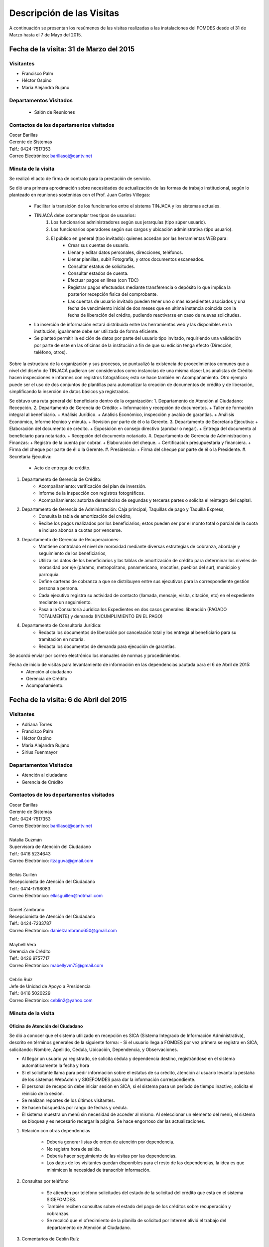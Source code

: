 **************************
Descripción de las Visitas
**************************

A continuación se presentan los resúmenes de las visitas realizadas a las instalaciones del
FOMDES desde el 31 de Marzo hasta el 7 de Mayo del 2015.

Fecha de la visita: 31 de Marzo del 2015
========================================

Visitantes
----------

* Francisco Palm
* Héctor Ospino
* María Alejandra Rujano

Departamentos Visitados
-----------------------

 * Salón de Reuniones

Contactos de los departamentos visitados
----------------------------------------

| Oscar Barillas
| Gerente de Sistemas
| Telf.: 0424-7517353
| Correo Electrónico: barillasoj@cantv.net


Minuta de la visita
-------------------
Se realizó el acto de firma de contrato para la prestación de servicio.

Se dió una primera aproximación sobre necesidades de actualización de las formas de trabajo institucional, según lo planteado en reuniones sostenidas con el Prof. Juan Carlos Villegas:

    - Facilitar la transición de los funcionarios entre el sistema TINJACA y los sistemas actuales.
    - TINJACÁ debe contemplar tres tipos de usuarios:
        1. Los funcionarios administradores según sus jerarquías (tipo súper usuario).
        2. Los funcionarios operadores según sus cargos y ubicación administrativa (tipo usuario).
        3. El público en general (tipo invitado): quienes accedan por las herramientas WEB para:
            * Crear sus cuentas de usuario.
            * Llenar y editar datos personales, direcciones, teléfonos.
            * Llenar planillas, subir Fotografía, y otros documentos escaneados.
            * Consultar estatus de solicitudes.
            * Consultar estados de cuenta.
            * Efectuar pagos en línea (con TDC)
            * Registrar pagos efectuados mediante transferencia o depósito lo que implica la posterior recepción física del comprobante.
            * Las cuentas de usuario invitado pueden tener uno o mas expedientes asociados y una fecha de vencimiento inicial de dos meses que en ultima instancia coincida con la fecha de liberación del crédito, pudiendo reactivarse en caso de nuevas solicitudes.

    - La inserción de información estará distribuida entre las herramientas web y las disponibles en la institución; igualmente debe ser utilizada de forma eficiente.

    - Se planteó permitir la edición de datos por parte del usuario tipo invitado, requiriendo una validación por parte de este en las oficinas de la institución a fin de que su edición tenga efecto (Dirección, teléfono, otros).


Sobre la estructura de la organización y sus procesos, se puntualizó la existencia de procedimientos comunes que a nivel del diseño de TINJACÁ pudieran ser considerados como instancias de una misma clase: Los analistas de Crédito hacen inspecciones e informes con registros fotográficos; esto se hace también en Acompañamiento. Otro ejemplo puede ser el uso de dos conjuntos de plantillas para automatizar la creación de documentos de crédito y de liberación, simplificando la inserción de datos básicos ya registrados.

Se obtuvo una ruta general del beneficiario dentro de la organización:
1. Departamento de Atención al Ciudadano: Recepción.
2. Departamento de Gerencia de Crédito:
+ Información y recepción de documentos.
+ Taller de formación integral al beneficiario.
+ Análisis Jurídico.
+ Análisis Económico, inspección y avalúo de garantías.
+ Análisis Económico, Informe técnico y minuta.
+ Revisión por parte de él o la Gerente.
3. Departamento de Secretaria Ejecutiva:
+ Elaboración del documento de crédito.
+ Exposición en consejo directivo (aprobar o negar).
+ Entrega del documento al beneficiario para notariado.
+ Recepción del documento notariado.
#. Departamento de Gerencia de Administración y Finanzas:
+ Registro de la cuenta por cobrar.
+ Elaboración del cheque.
+ Certificación presupuestaria y financiera.
+ Firma del cheque por parte de él o la Gerente.
#. Presidencia:
+ Firma del cheque por parte de él o la Presidente.
#. Secretaría Ejecutiva:
    + Acto de entrega de crédito.
#. Departamento de Gerencia de Crédito:
    + Acompañamiento: verificación del plan de inversión.
    + Informe de la inspección con registros fotográficos.
    + Acompañamiento: autoriza desembolso de segundas y terceras partes o solicita el reintegro del capital.
#. Departamento de Gerencia de Administración: Caja principal, Taquillas de pago y Taquilla Express;
    + Consulta la tabla de amortización del crédito,
    + Recibe los pagos realizados por los beneficiarios; estos pueden ser por el monto total o parcial de la cuota e incluso abonos a cuotas por vencerse.
#. Departamento de Gerencia de Recuperaciones:
    + Mantiene controlado el nivel de morosidad mediante diversas estrategias de cobranza, abordaje y seguimiento de los beneficiarios,
    + Utiliza los datos de los beneficiarios y las tablas de amortización de crédito para determinar los niveles de morosidad por eje (páramo, metropolitano, panamericano, mocotíes, pueblos del sur), municipio y parroquia.
    + Define carteras de cobranza a que se distribuyen entre sus ejecutivos para la correspondiente gestión persona a persona.
    + Cada ejecutivo registra su actividad de contacto (llamada, mensaje, visita, citación, etc) en el expediente mediante un seguimiento.
    + Pasa a la Consultoría Jurídica los Expedientes en dos casos generales: liberación (PAGADO TOTALMENTE) y demanda (INCUMPLIMIENTO EN EL PAGO)
#. Departamento de Consultoría Jurídica:
    + Redacta los documentos de liberación por cancelación total y los entrega al beneficiario para su tramitación en notaría.
    + Redacta los documentos de demanda para ejecución de garantías.


Se acordó enviar por correo electrónico los manuales de normas y procedimientos.

Fecha de inicio de visitas para levantamiento de información en las dependencias pautada para el 6 de Abril de 2015:
  - Atención al ciudadano
  - Gerencia de Crédito
  - Acompañamiento.

Fecha de la visita: 6 de Abril del 2015
========================================

Visitantes
----------

* Adriana Torres
* Francisco Palm
* Héctor Ospino
* María Alejandra Rujano
* Sirius Fuenmayor

Departamentos Visitados
-----------------------

* Atención al ciudadano
* Gerencia de Crédito

Contactos de los departamentos visitados
----------------------------------------

| Oscar Barillas
| Gerente de Sistemas
| Telf.: 0424-7517353
| Correo Electrónico: barillasoj@cantv.net
|
| Natalia Guzmán
| Supervisora de Atención del Ciudadano
| Telf.: 0416 5234643
| Correo Electrónico: itzaguva@gmail.com
|
| Belkis Guillén
| Recepcionista de Atención del Ciudadano
| Telf.: 0414-1798083
| Correo Electrónico: elkisguillen@hotmail.com
|
| Daniel Zambrano
| Recepcionista de Atención del Ciudadano
| Telf.: 0424-7233787
| Correo Electrónico: danielzambrano650@gmail.com
|
| Maybell Vera
| Gerencia de Crédito
| Telf.: 0426 9757717
| Correo Electrónico: mabellyvm75@gmail.com
|
| Ceblín Ruíz
| Jefe de Unidad de Apoyo a Presidencia
| Telf.: 0416 5020229
| Correo Electrónico: ceblin2@yahoo.com

Minuta de la visita
--------------------


Oficina de Atención del Ciudadano
~~~~~~~~~~~~~~~~~~~~~~~~~~~~~~~~~

Se dió a conocer que el sistema utilizado en recepción es SICA (Sistema Integrado de Información Administrativa), descrito en términos generales de la siguiente forma:
- Si el usuario llega a FOMDES por vez primera se registra en SICA, solicitando: Nombre, Apellido, Cédula, Ubicación, Dependencia, y Observaciones.

- Al llegar un usuario ya registrado, se solicita cédula y dependencia destino, registrándose en el sistema automáticamente la fecha y hora

- Si el solicitante llama para pedir información sobre el estatus de su crédito, atención al usuario levanta la pestaña de los sistemas  WebAdmin y SIGEFOMDES para dar la información correspondiente.

- El personal de recepción debe iniciar sesión en SICA, si el sistema pasa un período de tiempo inactivo, solicita el reinicio de la sesión.

- Se realizan reportes de los últimos visitantes.

- Se hacen búsquedas por rango de fechas y cédula.

- El sistema muestra un menú sin necesidad de acceder al mismo. Al seleccionar un elemento del menú, el sistema se bloquea y es necesario recargar la página. Se hace engorroso dar las actualizaciones.

1. Relación con otras dependencias


    - Debería generar listas de orden de atención por dependencia.

    - No registra hora de salida.

    - Debería hacer seguimiento de las visitas por las dependencias.

    - Los datos de los visitantes quedan disponibles para el resto de las dependencias, la idea es que minimicen la necesidad de transcribir información.

2. Consultas por teléfono


    - Se atienden por teléfono solicitudes del estado de la solicitud del crédito que está en el sistema SIGEFOMDES.

    - También reciben consultas sobre el estado del pago de los créditos sobre recuperación y cobranzas.

    - Se recalcó que el ofrecimiento de la planilla de solicitud por Internet alivió el trabajo del departamento de Atención al Ciudadano.

3. Comentarios de Ceblín Ruíz


    - Ceblín Ruíz explicó como el departamento de Atención al ciudadano ofrece atención integral a los usuarios de FOMDES.

    - Anteriormente se recibían denuncias, en vista que eran un centro contralor. Se atendían dudas sobre créditos, aunque hayan sido otorgados por otra institución.

    - Según su óptica, se trata de un ente contralor desde un punto de vista integral, jurídico, con criterios de equidad social y territorial.

Gerencia de Crédito: Políticas de Financiamiento
~~~~~~~~~~~~~~~~~~~~~~~~~~~~~~~~~~~~~~~~~~~~~~~~~

Anualmente, en la gerencia de crédito se discuten y se modifican las políticas de financiamiento para el otorgamiento de los créditos, en la que se establecen las tasas de interés y los montos asignados por sector, rubro o garantía.

La gerencia de crédito selecciona los proyectos que van al consejo directivo para su posterior aprobación o negación. Esta lista se maneja utilizando una hoja de cálculo.
Cada año, se genera una cola de rezagados luego de terminarse el presupuesto pautado, los cuales pasan a ser los primeros en cola del año siguiente con nuevo código de expediente.


1. Estación de Información de Crédito


    - Se inicia con la descarga de la planilla de Propuesta de Financiamiento desde el sitio web de FOMDES. En la estación de Información de Crédito se vacía la información de la planilla. Se realiza un primer filtro en relación a la viabilidad y si se ajusta a las políticas del FOMDES.

    - Al pasar este filtro, el beneficiario pasa a una lista de espera para la realización del taller. A dicho taller se convoca por vía telefónica, con una capacidad máx. de 100 personas y a ser realizado los Martes de cada semana.

    - Este listado de personas se lleva de manera manual.

    - Al finalizar el taller se entrega la lista de requisitos. Estos requisitos dependen del tipo de solicitud (sector, monto, rubro).

2. Estación de Análisis Jurídico


    - Una vez que se reciben los requisitos, pasa a Análisis Jurídico donde se realiza el "Informe de control previo" (tiene un Formato).

3. Estación de Análisis Económico


    - Si se recibe el visto bueno de Análisis Jurídico, pasa a una lista a la estación de Análisis Económico.

    - Los analistas económicos de crédito están sectorizados por municipios y parroquias. Se asignan los analistas para las inspecciones por municipios para optimizar los tiempos por los traslados.

    - De las inspecciones se realiza un informe y minuta (que se considera unificar), aparte de un registro fotográfico. Existe un formato para la inspección.

    - También se realiza un avalúo de Garantía' sobre un bien o propiedad que puede encontrarse en otro lugar.

4. Revisión de Presidencia


    - La inspección técnica tiene sugerencia de aprobación o negación, es revisado en presidencia, quien prioriza las solicitudes, decide si llevarla al Consejo Directivo, difiere la revisión, verifica los que tienen sugerencia de negados.

5. Consejo Directivo


    - Da la aprobación definitiva de las solicitudes de crédito. Generalmente es una formalidad.

    - Existen excepciones: los créditos entre 1.200.000 y 3.600.000 BsF son otorgados por orden del Gobernador del Estado.

    - El consejo directivo discute los casos bajo tres modalidades:
    + Aprobado
    + Aprobado condicionado
    + Negación

Mejoras sugeridas
~~~~~~~~~~~~~~~~~

1. Reportes


    - Se considera que la principal mejora del sistema debe estar en los reportes, que permita revisar las solicitudes de crédito de cualquier forma.

    - Poder realizar reportes por municipio, por rubro, por status, por rango de fechas. Y generar información estadística, que permita presentar los reportes de forma resumida.

    - Actualmente se realiza con la hoja de cálculo.

2. Personalizar requisitos


    - Se sugiere que el sistema adapte la solicitud de requisitos de acuerdo al sector, a los montos y a los rubros.


Solicitudes al personal de FOMDES
~~~~~~~~~~~~~~~~~~~~~~~~~~~~~~~~~

* Decreto de creación de FOMDES y actualizaciones si las hay.

* Capturas de pantalla de los sistemas (ya que no existe manual de usuario)

* Planillas y Formatos internos.


El equipo fue invitado al taller del día martes 7 de Abril, donde explicarían la información del proceso a los solicitantes.

Al salir del taller o en la tarde se realizaría la visita al departamento de Acompañamiento. Quedarían pendientes los departamentos de gerencia de Administración para solicitar información sobre el pago y cobro de los créditos, y el de Gerencia de Recuperaciones.


Fecha de la visita: 7 de Abril del 2015
=======================================

Visitantes
----------

* Adriana Torres
* Héctor Ospino
* Jorge Moreno
* María Alejandra Rujano
* Sirius Fuenmayor

Departamentos Visitados
-----------------------

* Gerencia de crédito: Información de Crédito


Contactos de los departamentos visitados
----------------------------------------
| Oscar Barillas
| Gerente de Sistemas
| Telf.: 0424-7517353
| Correo Electrónico: barillasoj@cantv.net
|
| Información de Crédito: No se logró contacto con el personal


Minuta de la visita
-------------------

Luego de presenciar la realización del  “Taller Integral de Asesoría y Acompañamiento al Potencial Beneficiario”, se procedió a consolidar toda la información recabada hasta este día en conjunto con Oscar Barillas, desglosándose de la siguiente forma:

1. El usuario descarga la “planilla de propuesta de negocio" del portal web, debe ser llenada con los datos solicitados e identificada con una foto tipo carnet en la planilla. Luego es llevada dentro de una carpeta marrón tamaño oficio al FOMDES.

    Este es el primer ingreso de datos del usuario al sistema SICA (Sistema Integrado de Control Administrativo) y al sistema informático WebAdmin  para generar el número de la propuesta (código).

2. Comienza la ruta del crédito. Los analistas de crédito verifican si la propuesta es viable y si cumplen con las normativas del FOMDES. De ser viable, seleccionan al beneficiario para el “Taller Integral de Asesoría y Acompañamiento al Potencial Beneficiario” y envían por correo las planillas con los requisitos que el usuario debe imprimir y llevar el mismo día del taller.
Esta etapa se considera como un primer filtro.
3. El día del taller, se le indica cuales son los requisitos dependiendo del sector y monto solicitado que debe consignar posteriormente en una cita, en una fecha que se establece en la misma planilla, con la estación de Información de Crédito. Se dan las instrucciones para el llenado y el funcionario le asigna el número de propuesta (código) a la planilla Propuesta de Financiamiento.
En la charla se explican los sectores, tasas de interés, montos que pueden solicitar y los tipos de garantías.
4. Recepción de documentos. El usuario entrega los requisitos a los funcionarios de la estación de Información de Crédito en la fecha propuesta, se hace una breve entrevista con el beneficiario y se asigna el código alfanumérico del expediente. Luego, los requisitos y la planilla de financiamiento pasan a la estación de Análisis Jurídico, el cual verifica la validez legal de los requisitos.
Segundo ingreso de datos del usuario (Datos del Representante Legal) al SIGEFOMDES (Sistema Integrado de Gestión del FOMDES).
No existe transferencia de datos entre los sistemas informáticos SICA y SIGEFOMDES.
5. Posteriormente, el expediente es asignado a la estación de Analistas Económicos, quienes, de previo acuerdo con el beneficiario, visitan las unidades de producción para inspeccionar las actividades objeto de la propuesta (se toman de 6 a 8 fotos para sustentar la inspección). En la inspección de factibilidad se evalúan tres elementos:
- Que exista la unidad de producción
- El conocimiento y experiencia de la actividad que se desea realizar con el crédito por parte del emprendedor
- La comercialización del producto.
Realizan un informe en la herramienta ofimática Libre Office Writer para sugerir la aprobación o negación del crédito ante la Gerencia de Crédito donde el Consejo directivo tomará la decisión final sobre el crédito. Este paso se puede considerar como el segundo filtro.


6. De ser aprobada la solicitud, Secretaria ejecutiva junto con el departamento de consultoría jurídica elaboran el documento para el crédito y dependiendo del monto solicitado va a registro o notaria. Una vez devuelto el documento al FOMDES se genera el cheque, el cual es entregado en acto protocolar con el Gobernador del Estado.
7. La unidad de producción comienza a trabajar con 3 meses de gracia. El departamento de Acompañamiento verifica el destino de los recursos otorgados, deben entregarse facturas de las compras realizadas con el crédito a este departamento, quien también, va a la unidad de producción y redacta un informe, de encontrar alguna irregularidad en este punto, se puede solicitar al beneficiario devolver el crédito.
8. EL departamento de Recuperación elabora el programa de cómo se van a cancelar las cuotas del crédito (existen dos fechas para cancelar: vía depósito, transferencia o tarjeta de crédito,  los 3 o 17 de cada mes con 3% de interés de mora). El expediente es transferido a Archivo (el manejo del Archivo se realiza con la herramienta ofimática Libre Office Calc). Luego de que la unidad de producción rinda frutos, el departamento de Acompañamiento realiza un informe de recomendación para que el beneficiario pueda solicitar créditos posteriores.
Existen 5 sistemas informáticos que no están conectados entre si:
* SICA: atención al usuario-lista de visitantes
* WebAdmin: propuesta de financiamiento antes del taller
* SIGEFOMDES: procedimiento del crédito después del taller
* SIGEFOMDES 2: genera las cuentas por cobrar
* SISAC (Sistema de Actualización de cuentas): usado por administración, genera errores de redondeo en los montos hasta un 20%. Gerencia de sistemas debe corregir los errores del SISAC de manera manual para generar los estados de cuenta

Fecha de la visita: 8 de Abril del 2015
========================================

Visitantes
----------

* Francisco Palm
* Héctor Ospino
* María Alejandra Rujano
* Sirius Fuenmayor

Departamentos Visitados
-----------------------
* Gerencia de Administración
* Salón de Reuniones

Contactos de los departamentos visitados
----------------------------------------

| Rosaura Sánchez
| Analista Financiera - Área de Contabilidad
| Telf.: 0424 7334132
| Correo Electrónico: sanchezxrosaura@hotmail.com
|
| María Auxiliadora Hernández
| Realiza los cheques de compras - Compras
| Telf.: 0414 9659230
| Correo Electrónico: mariauxihernandez@hotmail.com
|
| María Andreina Briceño
| Realiza los cheques de liquidación de crédito - Asesor Administrativo
| Telf.: 0414 7173591
| Correo Electrónico: andreina060920@gmail.com
|
| Merly Soto
| Jefe de Planificación
| Telf.: 0426 7751055
| Correo Electrónico: merly1629@hotmail.com 

Minuta de la visita
--------------------


1. Apertura de Cuentas. Una vez que Secretaría Ejecutiva aprueba los créditos envía una lista al departamento de Administración para la apertura de cuentas.
Es una lista impresa que se genera desde SISAC con los siguientes datos:
    - Monto
    - Cédula
    - Número de expediente
    - Número y fecha de Consejo directivo

    En Administración se transcribe esta información en el sistema informático SIGEFOMDES para la apertura de las cuentas.
2. Elaboración de cheques. Se procede a elaborar los cheques en la medida que Secretaría Ejecutiva da el visto bueno para la liquidación. Se puede realizar en una o mas partes, en el caso que el solicitante no presenta el Registro de Comercio o algún otro tipo de recaudo. Para el resto de la liquidación se tienen que tomar como base la hoja de cálculo del anterior cheque y modificar la información manualmente.
Los datos se vuelven a transcribir a una hoja de Cálculo que tiene el formato de los cheques que en la actualidad se realizan desde un único banco.
El formato del cheque consta de:
    - Comprobante de impresión
    - 2 órdenes de pago
    - Orden de liquidación.
El departamento de Consultoría jurídica les exige que las órdenes de pago tengan números correlativos que se editan manualmente.
3. Tabla de amortización. Después de elaborar el cheque, se genera la tabla de amortización que se tiene tanto en el sistema informático SISAC como en SIGEFOMDES.
4. Disponibilidad. El cheque se pasa a la estación de presupuesto, donde se trabaja en la herramienta ofimática Microsoft EXCEL, para verificar la disponibilidad presupuestaria de acuerdo al sector.
Luego pasa al departamento de administración donde se procesa el cheque para verificar la     disponibilidad bancaria. El dinero ya existe de manera tal que se realiza es una conciliación bancaria.
5. Entrega del cheque. Finalmente se pasa a Secretaría Ejecutiva que es la que realiza la entrega del cheque. Pudiéndose realizar en acto individual o en actos públicos.
Los expedientes de los créditos otorgados pasan al departamento de seguimiento-acompañamiento donde se verifica que se ha ejecutado. Se envían copias del expediente a las estaciones de presupuesto, contabilidad y archivo.
6. Cancelación del Crédito. Los pagos se hacen por Caja o por Taquilla Express (se va a las localidades con un portátil y un pendrive de conexión a Internet). En ambos casos se hace a través del sistema informático SISAC donde se verifican los montos, se registran los pagos y se generan los recibos.
Al cierre todos estos recibos se envían al departamento de administración, al Área de contabilidad, donde son transcritos uno a uno en el módulo de administración del sistema informático SIGEFOMDES. Los pagos se van insertando al expediente.
La parte del pago que amortiza el crédito, va a la partida de inversión. Lo que tiene que ver con intereses y comisión por gastos administrativos, va a la partida de gastos que se utiliza para compras y pago de nómina.
Los morosos entran en distintas categorías:
    - A para los solventes
    - B, C, D de acuerdo al número de cuotas vencidas.
El departamento de Seguimiento verifica el plan de inversión, si hay faltas graves se solicita la devolución del monto otorgado.
7. Cancelación Total. El sistema arroja una lista de créditos cancelados en su totalidad. Por errores de cálculo, el sistema no indica la "Cancelación Total", lo que requiere una llamada de Caja a Sistemas para cambiar el estado.
 Se busca el expediente y se consolida la información de los sistemas informáticos SISAC y SIGEFOMDES. Se verifica recibo por recibo y se realiza el ajuste de céntimos. Entonces, se pasa al departamento de Consultoría Jurídica para elaborar el Documento de Liberación.
Notas Adicionales
~~~~~~~~~~~~~~~~~
1. Departamento de Acompañamiento: El punto álgido de este departamento es el informe fotográfico que hacen los analistas de crédito.
2. Departamento de Recuperaciones: En este departamento se generan "sábanas" de los créditos que se encuentran en categorías B, C y D. Esto es, el estado de los créditos morosos por municipio para planificar los cobros.
En recuperaciones se realizan consultas del sistema.
Se desea un sistema que envié mensajes SMS o correos electrónicos a los beneficiarios que caigan en alguna categoría de morosos.
Se generan reportes, mes a mes, del número de seguimientos realizados que se utilizan como comprobante del trabajo realizado por los analistas.

Visitas Restantes
~~~~~~~~~~~~~~~~~
Se planificó para mañana jueves a las 2 pm con Secretaría Ejecutiva y el departamento de Acompañamiento. Y queda para el viernes la primera visita al departamento de Recuperaciones.

Fecha de la visita: 9 de Abril del 2015 
======================================== 

Visitantes 
---------- 

* Adriana Torres 
* Francisco Palm 
* Héctor Ospino 
* María Alejandra Rujano 
* Sirius Fuenmayor 

Departamentos Visitados 
----------------------- 

* Gerencia de Crédito: Estación de Análisis Jurídico 
* Gerencia de Crédito: Estación de Análisis Económico 
* Secretaría Ejecutiva. 


Contactos de los departamentos visitados 
---------------------------------------- 

| Karina Peña 
| Asesora de atención al beneficiario- Información de crédito
| Telf.: 0424-9064347  
| Correo Electrónico: karinapena1985@gmail.com
|
| Neyda Cardozo 
| Analista jurídico de crédito - Información de crédito
| Telf.: 0426-7070064 
| Correo Electrónico: neidabeatrizcardozo@hotmail.com 
|
| Tibisay Torres 
| Analista jurídico de crédito - Información de crédito
| Telf.: 0414-7395921
| Correo Electrónico: tibisayoca@gmail.com 
|
| Cecilia Molina 
| Analista Económico - Información de crédito
| Telf.: 0416-7743554 
| Correo Electrónico: celmoli22@hotmail.com 
|
| Marybel Rivas 
| Analista Económico - Información de crédito
| Telf.: 0426-1087703 
| Correo Electrónico: belri17@hotmail.com 
|
| Alba Pabon
| Secretaria ejecutiva - Secretaría Ejecutiva
| Telf.: 0424-8674420
| Correo Electrónico: albapabonm25@gmail.com 
 
Minuta de la visita 
-------------------- 

Gerencia de Crédito: Estación de Análisis Jurídico 
~~~~~~~~~~~~~~~~~~~~~~~~~~~~~~~~~~~~~~~~~~~~~~~~~~~~~~~ 

#. Los respaldos o garantías de los créditos de FOMDES son el Aval con letra de cambio (Fiador), la Hipoteca, la fianza financiera (sociedad de garantías reciprocas) y la Prenda sin Desplazamiento. La Estación de Análisis Jurídico se encarga de verificar que la documentación suministrada para el respaldo de garantía de la solicitud sea válida legalmente y la transcribe en el sistema. Una vez hecho este procedimiento asigna el valor de "CUMPLE" o "NO CUMPLE" según se satisfagan los requisitos para las mismas. Cuando la garantía es una hipoteca, el sistema arroja la planilla desde información de crédito con un campo donde se transcribe dicho documento hipotecario. Esta instancia también se encarga de ajustar expedientes que no fueron aprobados en el período inmediatamente anterior por falta de recursos. Dichos expedientes son asignados en el sistema como "rechazados" e ingresados nuevamente con un código diferente que refleja su pertenencia presupuestaria en el año en curso. Los expedientes que "cumplen" con los requisitos son pasados a la siguiente estación. 

#. El sistema informático actual utilizado en esta dependencia es SIGEFOMDES el cual se utiliza para verificar los datos de las garantías. Actualmente el sistema permite informar de esta situación en el campo de observaciones. El sistema arroja un reporte que se imprime dónde está reflejado datos básicos del expediente, la condición de cumple o no cumple, la observación y el texto de la hipoteca o detalle de la garantía. 

#. Esta instancia también se encarga de ajustar expedientes que no fueron aprobados en el período inmediatamente anterior por falta de recursos. Dichos expedientes son asignados en el sistema como "rechazados" e ingresados nuevamente con un código diferente que refleja su pertenencia presupuestaria en el año en curso. Nos expedientes que "cumplen" con los requisitos son pasados a la siguiente estación. 

#. El analista jurídico sugiere que debe existir una opción intermedia para aquellos expedientes a los cuales les faltan requisitos, como "Cumple condicionado". El requisito que mas tarda en ser entregado por los usuarios es la solvencia laboral (proveniente del INCE, Seguro Social y banavih). 

#. Se solicita que se anexe un estatus adicional para asignar a aquellos casos en los cuales se cumple con los recaudos de garantía pero, por ejemplo, falta algún documento menor como copia de RIF o cédula. 

#. Como las gerencias de crédito y administración no están conectadas entre sí para saber cuánto dinero queda, los que son rechazados por falta de crédito de un año son los primeros en la lista del año siguiente, para esto se vuelve a hacer una etiqueta en la carpeta del expediente con el nuevo año. Los expedientes que cumplen se pasan a sistema de inspecciones (Economistas) y los que no cumplen a gerencia general. 


Gerencia de Crédito: Estación de Análisis Económico 
~~~~~~~~~~~~~~~~~~~~~~~~~~~~~~~~~~~~~~~~~~~~~~~~~~~~~~~~ 
 
#. En la estación de Análisis Económico de la Gerencia de Crédito se encargan de hacer dos estudios: un aval de garantías (en el caso de hipotecas y en el caso de garantías prendatarias sin desplazamiento) y un informe de actividad económica que tiene que ver con un estudio básico sobre la actividad propuesta para financiamiento y las condiciones expresadas en el proyecto para ello. Se realiza una inspección para conocer si la garantía cubre o no el crédito (la misma debe ser 2 veces mayor al crédito). En la inspección se utilizan dos instrumentos: un informe técnico (evaluación) y minuta (datos del crédito), para créditos mayores a 200 mil. Para las visitas de inspección del aval de garantías se dispone de 4 formatos distintos: para pyme, pimi y artesanía, agrícola vegetal, agrícola anual y turismo. 

#. Los análisis del departamento de  Análisis Económico tienen como resultado la solicitud de un nuevo aval, por ejemplo porque el que se presentó no tenga valor estimado para responder al crédito, o porque haya algún tema de sobreestimación de la actividad o de las capacidades de atención del mercado, por ejemplo. El sistema debería poder cargar fotografías de inspección con cada expediente de modo que en cualquier instancia de decisión pueda ser visualizada esta información. 

#. El sistema informático utilizado en esta estación es SIGEFOMDES. Los analistas registran las minutas que levantan en campo, en el sistema. Piden que tanto el registro fotográfico como las minutas y el informe puedan registrarse en un único espacio en el sistema y generar un único reporte para facilitar seguimiento puesto que en cada reporte de los que se preparan en este momento y se anexan al expediente en físico, reflejan información repetida. 

#. El informe técnico y la minuta de la inspección se realizan actualmente en el software de ofimática Microsoft Word para llevar los datos del crédito y la memoria fotográfica y en el software de ofimática Microsoft Excel para los cálculos de la evaluación con un formulario estándar. 

#. Tanto en el informe técnico como en la minuta se repite información por lo que sugieren se unifiquen en un solo formato. Tienes problemas para imprimir. En general un analista económico revisa los estados financieros de la empresa, es decir si esta produciendo o no con informe y fotos. 

Secretaria Ejecutiva 
~~~~~~~~~~~~~~~~~~~~~

#. Secretaría ejecutiva organiza los expedientes que le envía la gerencia de créditos en una hoja impresa, para ser presentados a Consejo Directivo para su aprobación. Realiza la agenda con los casos previamente filtrados que van a discutir en el consejo directivo (4 miembros + presidente). Imprime la asistencia del consejo directivo y hace el acta del consejo (con datos de la agenda).

#. Secretaría ejecutiva también crea y aprueba el documento del crédito (vacía los datos de la hipoteca, registro, etc). Una vez entregado el documento al beneficiario este tiene un máximo de 30 días para autenticar el documento, en caso contrario se puede revocar la solicitud por no cumplir con la condición del consejo directivo o por no llevar el documento al FOMDES.

#. En secretaría ejecutiva se trabaja con el sistema informático SIGEFOMDES, se utiliza este sistema para: registrar asistentes al consejo directivo, montar la agenda, generar el acta del consejo directivo, generar recibos para beneficiarios al momento de recibir los documentos que deben protocolizar para acceder al crédito una vez aprobado. Del mismo modo, en casos en que los cheques no se retiren o los créditos se rechacen por los beneficiarios, secretaría ejecutiva asigna el carácter de "revocado" en el sistema. Puede acceder a información parcial de los expedientes. Quisiera que el sistema pudiera aportarle el formato de documento de crédito para su protocolización para evitar que ese proceso se haga de forma manual.

#. Existe un listado de estaciones para hacer un seguimiento interno de los procesos por los cuales va pasando el expediente y una condición: exonerado (en caso de muerte del beneficiario con hijos menores de edad, vaguadas, etc), negado, aprobado, aprobado condicionado, aprobado especial, diferido y revocado. Ellos sugieren que el sistema debe reflejar que le falta al expediente y en que condición se encuentra. Las letras de cambio de aval con garantía se llevan en el software de ofimática Libre Office Calc. Secretaria ejecutiva y la gerencia de administración no se conectan entre si, por lo que se debe permitir modificar los datos del expediente, ya que por ejemplo los datos del conyugue no son vaciados por información de crédito pero para secretaria ejecutiva son importantes.

Fecha de la visita: 14 de Abril del 2015
========================================

Visitantes
----------

* Francisco Palm
* Héctor Ospino
* María Alejandra Rujano

Departamentos Visitados
-----------------------

* Gerencia de recuperaciones
* Gerencia de sistemas

Contactos de los departamentos visitados
----------------------------------------

| Kelly Contreras
| Jefe del departamento de estadística y auditoría de cobranza - Gerencia de recuperaciones
| Telf.: 0426-1772979 
| Correo Electrónico: kellyroxy@hotmail.com 
|
| Cicerón Paz 
| Analista de procesamiento de datos - Gerencia de sistemas, recuperaciones y gestión de riesgo
| Telf.: 0416-1343718 
| Correo Electrónico: ceta_paz@hotmail.com
  
Minuta de la visita
--------------------

Gerencia de recuperaciones
~~~~~~~~~~~~~~~~~~~~~~~~~~~

#. La gerencia de administración utiliza los datos del cheque del crédito para generar las tablas de amortización y los estados de cuenta. Luego la gerencia de recuperaciones realiza una factura para Caja con los datos del usuario, monto aprobado, tasas de interés y cuotas entre otras. Las cuotas vencidas o pagadas no se reflejan en los reportes. 

#. La gerencia de recuperaciones cuenta con una lista de expedientes por fecha, municipio, programa (sector), rutas (sectores para las visitas supervisadas), institutos (incluye FOMDES y son carteras heredadas externas), tipo de garantía, categoría del cliente (depende de las cuotas vencidas) entre otras.
 
#. No existe un reporte desglosado por niveles de morosidad que sería de utilidad para enviar mensajes de texto para recordar el vencimiento de las cuotas.

#. Las listas de los expedientes se filtran y se crea un archivo en HTML y cada 3 meses (por la densidad de información) los ejecutivos de cobranza hacen una lista manual (ya que no se genera automáticamente por el sistema) en la herramienta ofimática LibreOffice Calc con las personas que deben visitar por fecha, municipio y sectores cuando existen cuotas vencidas. 

#. Las carteras (menos detalle) y las sabanas (mas detalle) son los listados de expedientes en la gerencia de recuperaciones, con información del crédito (cuotas = capital + interés). 

#. Manejan dos fechas límites para el pago de las cuotas, los días 3 y 17 de cada mes. 

#. Los estados de cuentas se ubican por cédula y expediente. 

#. Se quiere que cada ejecutivo tenga asignado automáticamente una cierta cantidad de expedientes y filtrarlos por criterios para los reportes en el que se muestren las cuotas que están más próximas a vencerse (de mayor a menor, diferenciadas por colores).

#. Los pagos de las cuotas de la caja exprés van a la bases de datos, pero se actualiza cada 3 meses. 

#. No existe una diferenciación en el sistema entre "deuda vigente" y "deuda vencida", todo se llama deuda vencida. 

#. En FOMDES existen alrededor de 18 a 20 mil expedientes. 

#. Los intereses de los meses de gracia (que son como mínimo 3 meses de intereses que dependen del sector) son sumados al total del crédito (capital+intereses) de manera manual y si se cancela por adelantado son descontados.

#. Los 15 ejecutivos activos hacen contacto con aproximadamente 25 beneficiarios al día (en promedio 500 al mes) pero este proceso no se refleja en el sistema sino en las listas manuales realizadas con la herramienta ofimática LibreOffice Calc en la que filtran por fecha y otros lo llevan en un cuaderno personal. 

#. Solo 1 abogado es el encargado de realizar en casos extremos de morosidad la misma función de los ejecutivos con los pagos de las carteras. Existen 3 estatus de morosidad: extrajudicial es cuando el abogado actúa y se bloquean los pagos en caja hasta tanto el beneficiario no se entrevista con el mismo para ser desbloqueado; liberado, es cuando paga todo y consultoría jurídica libera la hipoteca o fianza y la ultima es demanda.    

#. Las cuotas para el pago son fijas (capital + intereses) y se pueden pagar en abonos previo acuerdo con el FOMDES. Se recargara el 3% diario de mora sobre la tasa de interés. 

#.  La gerencia de Recuperaciones no mete nada en físico al expediente. 

#. En la gerencia de recuperaciones se trabaja con el sistema informático SISAC.   

#. Se hace una conciliación de datos entre el sistema informático utilizado en la gerencia de administración (SIGEFOMDES) y el sistema informático utilizado en la gerencia de recuperaciones (SISAC) ya que si en el primero se hace un pago en el segundo este pago se debe actualizar de manera manual. 

#. Sugieren que debe existir una nota de débito del cheque para ajustar las fracciones de pago, ya que cuando se hace un pago con cheque y se genera el recibo, es luego de 15 días que el banco reporta que el cheque fue rechazado y se genera un error porque se debe anular el recibo y la cuota pagada. Se le notifica al usuario y en el nuevo recibo se le hace el ajuste y se explica el porqué de la situación. 

#. Para la presidencia del FOMDES es importante conocer cuánto fue el ingreso diario de caja (reporte), es decir cuánto se cobró y cuanto falta por cobrar. Establecieron metas diarias de recuperación, montos mayores a 120 mil se considera que van bien en caso contrario van mal. Este reporte se hace de manera manual y quieren que se vea el monto total en la interfaz del sistema.

#. La gerencia de recuperaciones es la encargada de hacer las exoneraciones (en caso de muerte del beneficiario, vaguadas, etc.). Las exoneraciones no tienen filtros por año en el sistema. 

#. No tienen actualizado en el sistema el sector de ciencia y tecnología.

#. Cuentan con un módulo denominado "Gestión del trabajo" en donde cada ejecutivo de cobranza debe vaciar la información de su labor diaria y otro modulo denominado "Seguimiento registrados" para vaciar la información que obtienen del beneficiario. 

#. El capital que se recupera vuelve a la gerencia de crédito y los intereses a la gerencia de administración para gastos internos de la institución.  

#. Aparte de los ejecutivos de cobranza existen los ejecutivos de calle, que son los encargados de llevar los estados de cuenta a los beneficiarios y actualizar los datos (teléfonos).

#. Los estados de cuenta tienen dos campos: Un campo denominado "recibo", que guarda la lista de los recibos del expediente que los beneficiarios entregan en físico, por fax o correo y un campo denominado "Seguimiento", el cual guarda un resumen del histórico de FOMDES con el beneficiario, es decir si se contactó a través de una visita o una llamada y a qué acuerdo de fecha y pago se llegó. En seguimiento no hay alertas en las fechas próximas en que el beneficiario se compromete a pagar las cuotas vencidas. Tienen un módulo para consultar los depósitos de las cuotas. 

Gerencia de sistemas, recuperaciones y gestión de riesgo
~~~~~~~~~~~~~~~~~~~~~~~~~~~~~~~~~~~~~~~~~~~~~~~~~~~~~~~~~

#. Una de las labores de gerencia de sistemas es corregir las deficiencias para generar los estados de cuentas y cobranzas por parte de recuperaciones; si un beneficiario paga las cuotas del crédito por adelantado se exonera mas de lo permitido, el saldo negativo es mayor o se generan mas cuotas de las que se deben pagar. Esto lo resuelve la gerencia de sistemas de manera manual, ya que si este error persiste cuando va a la gerencia de administración es rechazado. El recibo de cancelación total del crédito en algunos casos es distinto al de la gerencia de administración, porque sistemas es quien coloca el estatus de "cancelación total del crédito".  

#. Los sistemas informáticos de las gerencias de Crédito, la gerencia de Administración y Recuperaciones están separados y tienen bases de datos distintas en servidores independientes. Sin embargo, las gerencias de administración y recuperaciones tienen bases de datos distintas pero comparten el mismo servidor. Cuando la gerencia de administración realiza el balance general de comprobación este puede llegar a durar 6 horas, ya que hace un barrido desde el año 2001 en los que hay créditos activos a la fecha. Debido al tiempo que toman estos balances son realizados de noche para no obstaculizar el proceso en el día. Los resultados de los balances no se guardan en la bases de datos porque son acumulativos, sino en físico (impresos). 

#. El entrevistado en la gerencia de sistemas propone que los cálculos de la gerencia de recuperaciones se pueden optimizar, cuando se haga esto hay que tomar en cuenta el cambio de las políticas y las tasas de interés. 

#. La gerencia de Sistemas tiene 4 servidores activos: Uno para la ruta del crédito, otro para el respaldo de la bases de datos, SISAC, SIGEFOMDES, capta huella, otro para la impresión de documentos y uno para la vigilancia de la institución.

#. También existen otros sistemas informáticos en la institución de los que se encarga la gerencia de crédito; Webchat (chat interno entre los trabajadores), WebAdmin (información de crédito) y Foncismac (monitoreo de los equipos con la dirección IP). 

#. La información de crédito se debe hacer a través de reportes con conteos sencillos. 

#. Los reportes se deben poder generar utilizando filtros. Actualmente se extraer de la base de datos de manera manual.

#. Los gerentes tienen permiso para modificar/corregir datos en el sistema. Esto para aliviar carga de sistemas. Sin embargo, la gerencia de crédito no puede editar la información básica y cuando se presentan errores lo corrige la gerencia de sistemas. 

#. La gerencia de administración tiene un ingreso no reportado por pago de los beneficiarios, del cual no puede disponer hasta que no se contraste con los bauches originales. 

#. Los reportes de las carteras de cobranza (personas al día y morosos) se hacen una vez por mes pero deberían actualizarse constantemente. 

#. Los reportes de las gerencias de seguimiento y de recuperaciones son diferentes, los reportes de la gerencia de recuperaciones poseen mayor detalle ya que reflejan las cobranzas. 

#. El nuevo sistema informático que utilicen las gerencias de crédito y recuperaciones debe ser flexible y tener portabilidad para que se ajuste a las nuevas políticas y a las exigencias de cada presidente. Otra característica deseable del nuevo sistema es que sea de fácil mantenimiento.

#. El sistema informático que utiliza Caja tiene problemas con el manejo de los céntimos. 

#. La gerencia de sistemas recomienda integrar los expedientes desde cero (creación) hasta la liberación del crédito en recuperación. 

Fecha de la visita: 17 de Abril del 2015
========================================

Visitantes
----------

* Francisco Palm
* Héctor Ospino
* María Alejandra Rujano
* Jorge Moreno

Departamentos Visitados
-----------------------

* Gerencia de Crédito: Departamento de estadística
* Oficina de Ciencia y Tecnología

Contactos de los departamentos visitados
----------------------------------------

| Genny Acosta
| Asesora de crédito - Departamento de estadística
| Telf.: 0416-8736548
| Correo Electrónico: acostagenny@gmail.com
|
| Lizmar Vivas
| Analista de proyecto - Unidad de industrialización y desarrollo en ciencia y tecnología
| Telf.:
| Correo Electrónico:
  
Minuta de la visita
--------------------

Departamento de estadística
~~~~~~~~~~~~~~~~~~~~~~~~~~~~

#. La oficina de Estadística (parte de gerencia de crédito), recibe una a una las carpetas en físico con las propuestas de financiamiento que han sido categorizadas como “viables”.

#. Se genera una lista en hoja de cálculo introduciendo una a una las propuestas. Puede consultar la información del sistema SICA-WebAdmin para ingresarla a mano en las columnas de la hoja de cálculo. En esta plantilla se tiene un control del estatus de cada solicitante durante este proceso.

#. Se estudia cada caso para enviar por correo los requisitos correspondientes a las propuestas, según el sector de financiamiento.

#. También se envía por correo la invitación para la asistencia al taller, con la fecha que le corresponderá según el número de propuestas una vez alcanzado el límite de cupos para cada lista. Esta lista es firmada el día del taller por cada persona como control de asistencia. En caso que algún solicitante falta al taller, se coloca en lista de espera hasta que la persona se reporte de nuevo, y se incluye en la próxima lista de taller.

#. Luego de la asistencia al taller se le asigna una cita programada para presentarse ante la oficina de Información de Crédito para consignar los requisitos. Nota: en dicha oficina se aclaró que no trabajan con esa cita, sino que depende del tiempo que demore cada solicitante en recaudar los requisitos.

#. Trimestralmente se genera un reporte estadístico de todas las solicitudes ingresadas. Se hace un conteo por sector dentro de cada municipio, con las sumas de los montos solicitados, y las totalizaciones. Este procedimiento se hace a mano utilizando una hoja de cálculo.

#. También se tiene un formato para informes POA, que son solicitados por presidencia.

Oficina de Ciencia y Tecnología
~~~~~~~~~~~~~~~~~~~~~~~~~~~~~~~~

#. Existe en primer lugar una oficina de asesoramiento técnico, a la cual pueden acudir las personas sin propuestas concretas para recibir instrucciones y recomendaciones al momento de elaborar sus propuestas. Las personas son enviadas a esta oficina desde la taquilla de entrada.

#. Para el caso particular de las propuestas asociadas al área científico-tecnológica, esta asesoría es brindada por la oficina de Ciencia y Tecnología, dado a la complejidad de dicho ámbito. Normalmente se atienden proyectos ya encaminados, o con algún producto inicial o prototipo.

#. Se realiza una entrevista con la persona para discutir a detalle todos los aspectos, tanto técnicos como económicos, para afinar propuesta de modo de hacerla viable.

#. Una vez culminada la sesión, si tiene el visto bueno se le indica a la persona que presente la planilla de propuesta ante la oficina de Información de Crédito. Esta información queda almacenada internamente, es decir, no se ingresa a ningún sistema y no forma parte de ningún otro proceso. No hay ninguna relación directa con ninguna oficina de la gerencia de crédito y por lo tanto no hay seguimiento formal de dichas propuestas.

#. Puede consultar información de SIGEFOMDES-crédito, para los casos que ya tengan proyectos ingresados (no quedó claro este punto).

#. Se utiliza una hoja de cálculo para guardar información de las propuestas y llevar un control de las personas atendidas. Esta información se pasa a presidencia de modo informativo.

#. Se realizan estadísticas por sectores y municipios manualmente.

#. Se desea llevar estadísticas de ciertas características, como lugar de procedencia de materia prima y proveedores.

#. Esta oficina es relativamente nueva en FOMDES, iniciándose la modalidad de ingreso en el año 2015, por lo que su integración con el resto de los procesos no está del todo bien definida.

Fecha de la visita: 21 de Abril del 2015
========================================

Visitantes
----------

* Francisco Palm
* Héctor Ospino
* María Alejandra Rujano
* Sirius Fuenmayor

Departamentos Visitados
-----------------------

* Salón de reuniones

Contactos de los departamentos visitados
----------------------------------------

| Oscar Barillas 
| Gerente de Sistemas
| Telf.: 0424-7517353
| Correo Electrónico: barillasoj@cantv.net 
  
Minuta de la visita
--------------------

#. FOMDES tiene dos entradas de recursos, los que provienen de la caja de recuperaciones y los que provienen del situado constitucional (Tesorería de la Gobernación). Estos recursos son manejados por presupuesto/contabilidad para la planificación anual. Sin embargo, si a mitad de año se quedan sin dinero solicitan a la gobernación una inyección de capital.

#. No existe un formato para hacer una orden de compra en la gerencia de administración.

#. En la ruta del expediente, no existe un historial de inserción de documentos en el expediente. 

#. En archivo, se lleva una lista interna de a quien se le presta el expediente en la herramienta ofimática LibreOffice Calc. 

#. No están definidos los roles de usuarios en el sistema.

#. Acompañamiento, usa indicadores para saber la cantidad de empleos generados directos e indirectos por cada crédito. 

#. Estadística y evaluación de riesgo utilizan el sistema informático WebAdmin que se utiliza en las gerencias de crédito y recuperaciones. 

#. Los códigos utilizados por FOMDES para identificar los 7 sectores empresariales son:

* MEP > microempresas
* PYME > pequeña y mediana empresa
* PYMI > pequeña y mediana industria
* COOP > cooperativas
* A > artesanías
* AGR > agrícola
* T > turismo

#. El sector de ciencia y tecnología entra como MEP, PYME y PYMI 

#. Los sectores de mayor demanda en FOMDES son PYMI y AGR.

#. No existe una consulta general del expediente. 

#. Cuando un beneficiario presenta deudas recibe una llamada de advertencia.

#. Un beneficiario moroso en FOMDES tiene dos alternativas para cancelar sus deudas:
 
* Pagar en la caja del FOMDES (al día) o pagar en las taquillas exprés (distintos puntos de Mérida). El recibo de caja se diferencia con la letra "C" y de taquilla con la letra "X".
* Efectuar el pago a través de un operativo de cobranza. Los operativos de cobranza se efectúan por municipio (alcaldía) y visitan a los beneficiarios morosos para que se dirijan al punto de la taquilla exprés para cancelar cuota. 

#. Si un beneficiario moroso no cancela sus deudas a tiempo, es citado, si no cumple con el acuerdo de pago, es demandado para la ejecución de garantía (bloqueo en caja).

#. Las taquillas de pago de caja-administración y taquilla exprés-recuperaciones no están unificadas. En el nuevo sistema informático la operación de pago debe ser manejada por la gerencia de administración. 
	
#. En las taquillas de pago se revisan las cuentas por cobrar utilizando el sistema informático SISAC. El sistema SISAC también registra los datos de pago del recibo, simula el pago (vista previa del recibo), registra el pago (genera el recibo) e imprime el recibo, 

#. Si hay un dato erróneo en el sistema de pago es necesario llamar a sistemas para que lo corrija de manera manual en la base de datos (casos de cancelación total del crédito).

#. Se entrega un recibo original al beneficiario y se archiva una copia del recibo en el expediente.

#. En la gerencia de Administración y Finanzas, el departamento de contabilidad realiza la revisión de los pagos recibidos. Los cheques devueltos por el beneficiario conllevan a la anulación del recibo (SISAC) lo que altera en la base de datos el record de pago del beneficiario. 

#. Estaciones y procesos del expediente en FOMDES:
	
	- CRÉDITO:

		+ Información de crédito: recepción, revisión e inserción del expediente. 
		+ Estadística y evaluación de riesgo: elabora lista de beneficiarios para el taller.
		+ Análisis jurídico: revisión de los documentos legales, para conocer si las garantías cumplen o no con las políticas de financiamiento
		+ Análisis económico: realiza una inspección y avalúo, los cuales son plasmados en el informe técnico (ya la minuta fue eliminada). Los analistas económicos de crédito son los que definen los lapsos de pago. Plazo máximo de 48 cuotas (4 años) con un máximo de 10% de interés anual. Las cuotas son mensuales, bimensuales, trimestrales, cuatrimestral, pentamestral, semestral, anual y bianual. 
		+ Gerente de crédito: revisa la propuesta para aprobar/rechazar.
		+ Secretaría ejecutiva: revisión del expediente; convoca consejo directivo para aprobar/negar crédito (los negados vuelven a crédito para ser reconsiderados); levanta acta de asistencia del consejo; realiza minuta del consejo; redacta y entrega el documento de crédito al beneficiario para ser notariado, además del documento de constitución de empresas (requisitos) para ser llevado al registro mercantil. Una vez recibido el documento del crédito protocolizado es enviado a la gerencia de administración. 
	
	- ADMINISTRACIÓN: 
	
		+ Gerencia de Administración y finanzas: inserta los datos al sistema y elabora cuentas por cobrar (SIGEFOMDES); elabora las tablas de amortización (SISAC); elabora el cheque con la firma del gerente de administración y lo pasa a presidencia para ser firmado. 
		+ Presidencia: revisa y firma el cheque; lo envía de nuevo a secretaria ejecutiva para planificar la entrega del crédito en acto político con el Gobernador. El expediente es enviado a acompañamiento (es parte de crédito) y a la gerencia de recuperaciones. Estos procesos van de la mano. 
		+ Acompañamiento: verifican si cumple con el plan de inversión se pasa a la gerencia de recuperaciones, si no cumple con el plan de inversión se pasa a consultoría jurídica para el reintegro del crédito. 
	
	- RECUPERACIONES:

		+ Recuperaciones: revisa cuentas por cobrar/exoneraciones (casos extremos); actualiza el seguimiento/direcciones (ejecutivos de calle); administra las carteras de cobranza y define las rutas de cobranza por municipio. 
		+ Cartera de cobranza (quienes me deben): es una lista de beneficiarios a cobrar por cada ejecutivo de cobranza.
		+ Sabanas (cuanto me deben cada uno): es una consulta de todos los detalles asociados a la deuda de cada uno de los beneficiarios asignados a cada ejecutivo de cobranza.


Fecha de la visita: Visita 7 de Mayo del 2015
==============================================

Visitantes
----------

* Francisco Palm
* Héctor Ospino
* María Alejandra Rujano

Departamentos Visitados
-----------------------

* Gerencia de administración y finanzas, Departamento de Presupuesto

Contactos de los departamentos visitados
----------------------------------------

| Jakelin Zerpa 
| Jefe de departamento - Departamento de presupuesto
| Telf.: 0416-2759526
| Correo Electrónico: 2yakelin@hotmail.com 
  
Minuta de la visita
-------------------

#. El departamento de presupuesto tiene como funciones lo referente a gastos de personal (RAC), gastos de funcionamiento (programación de compras) y créditos, cuyos intereses de mora y capital son invertidos en el funcionamiento del FOMDES.

#. El departamento de presupuesto hace un control interno y procesa todas las certificaciones presupuestarias que se inician cuando el crédito está próximo a ser aprobado. Este proceso se hace manualmente en una hoja de la herramienta ofimática LibreOffice Calc. El jefe del departamento de presupuesto del departamento de presupuesto debe consultar los sistemas informáticos SIGEFOMDES Administración, SIGEFOMDES Crédito y SISAC para actualizar de manera manual su hoja de trabajo.   

#. Cada sector tiene una partida presupuestaria por separado. 

#. La gerencia de administración se divide en dos procesos: presupuesto que compromete los gastos y contabilidad que causa y paga lo estipulado. Estos dos procesos no se comunican a través de ningún sistema. Para llevar la contabilidad se utiliza el sistema informático SISAC.

#. El presupuesto del FOMDES se comienza a planificar en el mes de Agosto y en el mes de Diciembre debe esta completado para ser aprobado. Cada año se comienza con un numero de partidas y si durante el mismo se necesitan más se pueden crear de acuerdo a las necesidades del FOMDES o bien por aportes nuevos que alimentan al presupuesto. Los ingresos se cargan mensualmente.

#. El capital de los créditos se usa como partidas de inversión por sector y los intereses para gastos de funcionamiento y personal. Estos intereses se acumulan en años subsiguientes. 


#. Los créditos tienen un límite inferior de 12 meses, y un límite superior de 48 meses, para ser cancelados.

#. Las proyecciones de presupuesto dependen de los créditos otorgados.

#. Existen dos entradas de capital para los créditos: del situado mensual de la gobernación (equivalente al 3.5 del presupuesto de estado) y los ingresos propios que provienen de recuperaciones.

#. El capital total del FOMDES está formado por capital otorgado (y obtenido de las recuperaciones) y los intereses (mora + capital). 

#. El consejo directivo puede revocar un crédito por 3 causas; la primera es que no llegue el documento de Crédito a Secretaria Ejecutiva, la segunda es que el beneficiario rechace el crédito por ser insuficiente y la tercera es que el beneficiario no cumpla con el plan de inversión. 

#. A partir de la recepción de la propuesta de financiamiento hay un periodo de aproximadamente 45 días hasta el otorgamiento del cheque.

#. En FOMDES se manejan fondos: el fondo 1 es el situado mensual de la gobernación; el fondo 2 es el proveniente de los ingresos propios de recuperaciones y el fondo 3 es asociado con los gastos de funcionamiento. En la actualidad se llevan solo los fondos 1 y 2 en una sola cuenta de inversión, sin embargo comentaron que cada fondo debe estar en cuentas separadas. 

#. El jefe del departamento de presupuesto hace la certificación presupuestaria por cada sector (situado de la gobernación + ingresos propios) ante el consejo directivo para aprobar el crédito. El consejo directivo emite un acta con los aprobados para que el jefe de departamento de presupuesto realice un control previo (visual) a cada expediente para verificar si tiene todos los requisitos y anexa a cada uno la certificación de disponibilidad del dinero para la liquidación del crédito.

#. La ONAPRE es un catálogo de cuentas del Estado y FOMDES se debe regir por este clasificador para la parte presupuestaria y contable.
